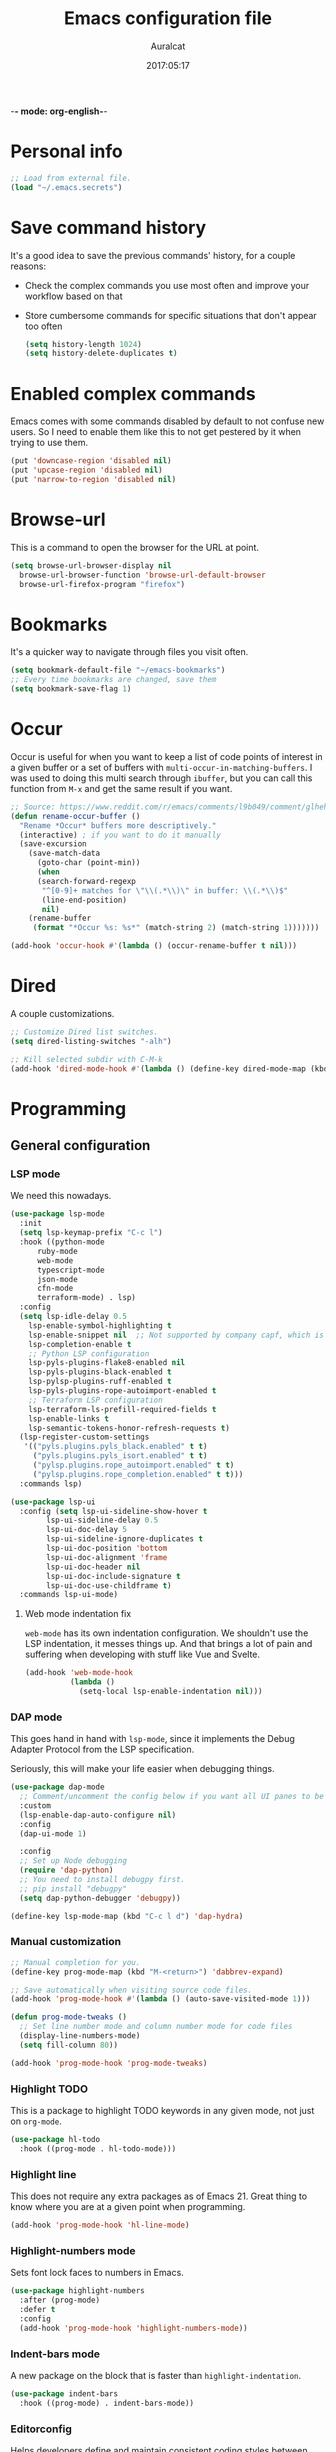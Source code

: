 -*- mode: org-english-*-
#+TITLE: Emacs configuration file
#+AUTHOR: Auralcat
#+DATE: 2017:05:17
#+STARTUP: overview

* Personal info
  #+BEGIN_SRC emacs-lisp :tangle yes
;; Load from external file.
(load "~/.emacs.secrets")
  #+END_SRC

* Save command history
  It's a good idea to save the previous commands' history, for a couple reasons:
  - Check the complex commands you use most often and improve your workflow
    based on that
  - Store cumbersome commands for specific situations that don't
    appear too often

    #+BEGIN_SRC emacs-lisp :tangle yes
(setq history-length 1024)
(setq history-delete-duplicates t)
    #+END_SRC
* Enabled complex commands
Emacs comes with some commands disabled by default to not confuse new users.
So I need to enable them like this to not get pestered by it when trying to use them.

#+BEGIN_SRC emacs-lisp :tangle yes
(put 'downcase-region 'disabled nil)
(put 'upcase-region 'disabled nil)
(put 'narrow-to-region 'disabled nil)
#+END_SRC
* Browse-url
  This is a command to open the browser for the URL at point.
  #+begin_src emacs-lisp :tangle yes
  (setq browse-url-browser-display nil
    browse-url-browser-function 'browse-url-default-browser
    browse-url-firefox-program "firefox")
  #+end_src
* Bookmarks
  It's a quicker way to navigate through files you visit often.
  #+BEGIN_SRC emacs-lisp :tangle yes
(setq bookmark-default-file "~/emacs-bookmarks")
;; Every time bookmarks are changed, save them
(setq bookmark-save-flag 1)
  #+END_SRC
* Occur
Occur is useful for when you want to keep a list of code points of interest in a
given buffer or a set of buffers with ~multi-occur-in-matching-buffers~. I was
used to doing this multi search through ~ibuffer~, but you can call this function
from ~M-x~ and get the same result if you want.

#+BEGIN_SRC emacs-lisp :tangle yes
;; Source: https://www.reddit.com/r/emacs/comments/l9b049/comment/glheho5
(defun rename-occur-buffer ()
  "Rename *Occur* buffers more descriptively."
  (interactive) ; if you want to do it manually
  (save-excursion
    (save-match-data
      (goto-char (point-min))
      (when
      (search-forward-regexp
       "^[0-9]+ matches for \"\\(.*\\)\" in buffer: \\(.*\\)$"
       (line-end-position)
       nil)
    (rename-buffer
     (format "*Occur %s: %s*" (match-string 2) (match-string 1)))))))

(add-hook 'occur-hook #'(lambda () (occur-rename-buffer t nil)))
#+END_SRC
* Dired
  A couple customizations.
  #+BEGIN_SRC emacs-lisp :tangle yes
;; Customize Dired list switches.
(setq dired-listing-switches "-alh")

;; Kill selected subdir with C-M-k
(add-hook 'dired-mode-hook #'(lambda () (define-key dired-mode-map (kbd "C-M-k") 'dired-kill-subdir)))
  #+END_SRC
* Programming
** General configuration
*** LSP mode
We need this nowadays.

#+begin_src emacs-lisp :tangle yes
(use-package lsp-mode
  :init
  (setq lsp-keymap-prefix "C-c l")
  :hook ((python-mode
      ruby-mode
      web-mode
      typescript-mode
      json-mode
      cfn-mode
      terraform-mode) . lsp)
  :config
  (setq lsp-idle-delay 0.5
    lsp-enable-symbol-highlighting t
    lsp-enable-snippet nil  ;; Not supported by company capf, which is the recommended company backend
    lsp-completion-enable t
    ;; Python LSP configuration
    lsp-pyls-plugins-flake8-enabled nil
    lsp-pyls-plugins-black-enabled t
    lsp-pylsp-plugins-ruff-enabled t
    lsp-pyls-plugins-rope-autoimport-enabled t
    ;; Terraform LSP configuration
    lsp-terraform-ls-prefill-required-fields t
    lsp-enable-links t
    lsp-semantic-tokens-honor-refresh-requests t)
  (lsp-register-custom-settings
   '(("pyls.plugins.pyls_black.enabled" t t)
     ("pyls.plugins.pyls_isort.enabled" t t)
     ("pylsp.plugins.rope_autoimport.enabled" t t)
     ("pylsp.plugins.rope_completion.enabled" t t)))
  :commands lsp)

(use-package lsp-ui
  :config (setq lsp-ui-sideline-show-hover t
        lsp-ui-sideline-delay 0.5
        lsp-ui-doc-delay 5
        lsp-ui-sideline-ignore-duplicates t
        lsp-ui-doc-position 'bottom
        lsp-ui-doc-alignment 'frame
        lsp-ui-doc-header nil
        lsp-ui-doc-include-signature t
        lsp-ui-doc-use-childframe t)
  :commands lsp-ui-mode)
#+end_src
**** Web mode indentation fix
~web-mode~ has its own indentation configuration. We shouldn't use the
LSP indentation, it messes things up. And that brings a lot of pain
and suffering when developing with stuff like Vue and Svelte.

#+begin_src emacs-lisp :tangle yes
(add-hook 'web-mode-hook
          (lambda ()
            (setq-local lsp-enable-indentation nil)))
#+end_src

*** DAP mode
This goes hand in hand with ~lsp-mode~, since it implements the Debug
Adapter Protocol from the LSP specification.

Seriously, this will make your life easier when debugging things.

#+begin_src emacs-lisp :tangle yes
(use-package dap-mode
  ;; Comment/uncomment the config below if you want all UI panes to be hidden by default!
  :custom
  (lsp-enable-dap-auto-configure nil)
  :config
  (dap-ui-mode 1)

  :config
  ;; Set up Node debugging
  (require 'dap-python)
  ;; You need to install debugpy first.
  ;; pip install "debugpy"
  (setq dap-python-debugger 'debugpy))

(define-key lsp-mode-map (kbd "C-c l d") 'dap-hydra)
#+end_src

*** Manual customization
#+BEGIN_SRC emacs-lisp :tangle yes
;; Manual completion for you.
(define-key prog-mode-map (kbd "M-<return>") 'dabbrev-expand)

;; Save automatically when visiting source code files.
(add-hook 'prog-mode-hook #'(lambda () (auto-save-visited-mode 1)))

(defun prog-mode-tweaks ()
  ;; Set line number mode and column number mode for code files
  (display-line-numbers-mode)
  (setq fill-column 80))

(add-hook 'prog-mode-hook 'prog-mode-tweaks)
#+END_SRC
*** Highlight TODO
This is a package to highlight TODO keywords in any given mode, not just on ~org-mode~.
#+BEGIN_SRC emacs-lisp :tangle yes
(use-package hl-todo
  :hook ((prog-mode . hl-todo-mode)))
#+END_SRC
*** Highlight line
This does not require any extra packages as of Emacs 21. Great thing to know where you are at a given point when programming.

#+BEGIN_SRC emacs-lisp :tangle yes
(add-hook 'prog-mode-hook 'hl-line-mode)
#+END_SRC
*** Highlight-numbers mode
    Sets font lock faces to numbers in Emacs.
    #+BEGIN_SRC emacs-lisp :tangle yes
(use-package highlight-numbers
  :after (prog-mode)
  :defer t
  :config
  (add-hook 'prog-mode-hook 'highlight-numbers-mode))
    #+END_SRC
*** Indent-bars mode
A new package on the block that is faster than ~highlight-indentation~.
#+begin_src emacs-lisp :tangle yes
(use-package indent-bars
  :hook ((prog-mode) . indent-bars-mode))
#+end_src
*** Editorconfig
    Helps developers define and maintain consistent coding styles
    between different editors and IDEs.
    #+BEGIN_SRC emacs-lisp :tangle yes
(use-package editorconfig
  :after (prog-mode)
  :ensure t
  :defer t
  :config
  (editorconfig-mode 1))
    #+END_SRC
*** Diff-Highlight
    Highlights the changed content in buffer.
    #+BEGIN_SRC emacs-lisp :tangle yes
(use-package diff-hl
  :ensure
  :defer t)
    #+END_SRC
*** Rainbow Delimiters
    Highlight parentheses, brackets and braces according to their
    depth.
    #+BEGIN_SRC emacs-lisp :tangle yes
(use-package rainbow-delimiters
  :after (prog-mode)
  :defer t
  :init
  ;; Add this to prog-mode
  (add-hook 'prog-mode-hook #'rainbow-delimiters-mode)
  (add-hook 'ielm-mode-hook #'rainbow-delimiters-mode)
  (add-hook 'slime-repl-mode-hook #'rainbow-delimiters-mode))
    #+END_SRC
*** Git Gutter
    Shows (and enables you to navigate between) parts of the code
    which where changed comparing to the current revision in a
    version-controlled project.
    #+BEGIN_SRC emacs-lisp :tangle yes
(use-package git-gutter
  :when window-system
  :hook ((prog-mode . git-gutter-mode))
  :diminish ""
  :config
  (use-package git-gutter-fringe
    :after (git-gutter)
    :defer t
    :ensure t
    :init
    (require 'git-gutter-fringe)
    (when (fboundp 'define-fringe-bitmap)
      (define-fringe-bitmap 'git-gutter-fr:added
    [224 224 224 224 224 224 224 224 224 224 224 224 224
     224 224 224 224 224 224 224 224 224 224 224 224]
    nil nil 'center)
      (define-fringe-bitmap 'git-gutter-fr:modified
    [224 224 224 224 224 224 224 224 224 224 224 224 224
     224 224 224 224 224 224 224 224 224 224 224 224]
    nil nil 'center)
      (define-fringe-bitmap 'git-gutter-fr:deleted
    [0 0 0 0 0 0 0 0 0 0 0 0 0 128 192 224 240 248]
    nil nil 'center))))
    #+END_SRC
'** AWS CloudFormation
[2024-07-22 seg] Currently the packages available in Emacs support
linting and working with the YAML version of CFN templates out of the
box.

YAML is also easier to read and write than JSON, and also easier to maintain.
You just need to be careful with the indentation in it though.

#+BEGIN_SRC emacs-lisp :tangle yes
(use-package cfn-mode)

(defun auralcat/flycheck-cfn-setup ()
  "Just turn off the LSP checking."
  (flycheck-cfn-setup))

(use-package flycheck-cfn
  :config
  (add-hook 'cfn-mode-hook #'(lambda () (auralcat/flycheck-cfn-setup))))
#+END_SRC
** Terraform
#+begin_src emacs-lisp :tangle yes
(use-package terraform-mode
  :config
  (setq terraform-format-on-save t))
#+end_src
** Ruby
*** Main configuration
#+BEGIN_SRC emacs-lisp :tangle yes
;; Completion for Ruby mode
(defun ruby-mode-tweaks ()
  ;; Enable flycheck
  (flycheck-mode 1))

(add-hook 'ruby-mode-hook 'ruby-mode-tweaks)
#+END_SRC

*** Projectile Rails
Rails utilities for Projectile-mode
#+BEGIN_SRC emacs-lisp :tangle yes
(use-package projectile-rails
  :after (projectile)
  :defer t
  :init
  (add-hook 'ruby-mode-hook 'projectile-rails-mode))
#+END_SRC
*** Bundler
Interact with Bundler from Emacs
#+BEGIN_SRC emacs-lisp :tangle yes
(use-package bundler
  :defer t)
#+END_SRC
*** Rcodetools
This is a gem that you can install and copy the ~rcodetools.el~ file to your ~load-path~ to add bindings to Emacs.
When you run ~comment-dwim~ twice in a ~ruby-mode~ buffer, it will output a comment like this: ~# =>~
Then you can run the ~xmp~ function to have Ruby evaluate that snippet of code right in your buffer, without having to run ~inf-ruby~.

To install the ~rcodetools~ gem, run:
#+BEGIN_SRC shell :eval never
gem install rcodetools
#+END_SRC

Then copy ~rcodetools.el~ from the gem directory to your Emacs' ~load-path~:
#+BEGIN_SRC shell :eval never
cp /path/to/rcodetools.el ~/emacs.d/manual-packages/rcodetools.el
#+END_SRC

After that, we can require it in our configuration:
#+BEGIN_SRC emacs-lisp :tangle yes
  (use-package ruby-mode
    :bind (:map ruby-mode-map
    ("C-c C-c" . xmp))
    :init
    (add-to-list 'load-path "~/my-dotfiles/.emacs.d/manual-packages")
    (require 'rcodetools))
#+END_SRC

*** Robe
Robe provides references for code evaluated in runtime. It unpacks all
the metaprogramming definitions that you may have in the project and
points you to where the original code is defined.
#+BEGIN_SRC emacs-lisp :tangle yes
(use-package robe
  :hook ((ruby-mode) . robe-mode))
#+END_SRC
*** Rspec-mode
I use ~RSpec~ quite a lot now.
#+begin_src emacs-lisp :tangle yes
(use-package rspec-mode
  :hook ((after-init) . 'inf-ruby-switch-setup)
  :config
  (eval-after-load 'rspec-mode
    '(rspec-install-snippets)))
#+end_src
*** REPL
#+begin_src emacs-lisp :tangle yes
(define-key ruby-mode-map (kbd "C-c SPC") 'ruby-send-buffer)
#+end_src
** General configuration
When you are working in the comint/REPL buffer, you normally want the
output to be visible at all times.

We need to make it scroll to the bottom of the comint buffer
automatically.

#+begin_src emacs-lisp :tangle yes
(setq comint-scroll-to-bottom-on-input t)
(setq comint-scroll-to-bottom-on-output t)
(setq comint-move-point-for-output t)
#+end_src
** Python
I'm starting to work with machine learning lately, so I'll need to set
up my Python config and brush up my Python-fu.

#+begin_src emacs-lisp :tangle yes
(use-package python-mode
  :bind (:map python-mode-map
              ("C-c SPC" . 'python-shell-send-buffer)
              ("C-x C-e" . 'python-shell-send-statement)
              ))
#+end_src
*** python-pytest
Run your Python unit tests straight from Emacs.
Note that there are two packages for running tests from Python
projects in MELPA: ~python-pytest~ and simply ~pytest~.
~python-pytest~ lets you run tests in a "do what I mean" (DWIM)
fashion, so this is why I chose it.

#+begin_src emacs-lisp :tangle yes
(use-package python-pytest
  :bind (:map python-mode-map
      ;; I'm used to these keybindings from rspec-mode from Ruby
      ("C-c , s" . 'python-pytest-function)
      ("C-c , v" . 'python-pytest-file)
      ("C-c , ," . 'python-pytest-repeat)
      ("C-c , r" . 'python-pytest-repeat)))
#+end_src

*** Format all
Format your code with ~black~.
You will need to have the ~black~ lib installed in your Python
interpreter:
#+begin_src sh :noeval
pip3 install black
#+end_src

NOTE: Format all does not work well with Rubocop, so that's why
I'm not using it for Ruby.

#+begin_src emacs-lisp :tangle yes
(use-package format-all
  :commands format-all-mode
  :hook (python-mode . format-all-mode)
  :config
  (setq-default format-all-formatters
                '(("Python"     (black)))))
#+end_src
*** Poetry
~poetry~ is a Python library that is like ~bundler~ for Ruby.
It's a better approach for dependency management and isolation than
using plain ~pip~ with ~virtualenv~.
~poetry~ is also smart enough to create its own virtual environment to
isolate its dependencies. This means one less hurdle to work with
Python in Emacs!

#+begin_src emacs-lisp :tangle yes
(use-package poetry)
#+end_src
*** IPython with Jupyter Notebook kernel
To run the kernel with code from your project, do this:

#+begin_src sh
cd ~/your-project-dir
ipython kernel
#+end_src

And we also add a function to either use IPython or the first running
Jupyter Notebook Python kernel.
#+begin_src emacs-lisp :tangle yes
(defun jupyter-notebook-running-p ()
  "Check if a Jupyter notebook is running."
  (string-match-p "http://\\(localhost\\|127.0.0.1\\):[0-9]+"
                  (shell-command-to-string "jupyter notebook list")))

(defun auralcat/run-python ()
  (interactive)
  "Runs IPython if no Jupyter Notebook instance is running.
Otherwise, use the running Jupyter Notebook kernel."
  (if (jupyter-notebook-running-p)
      (setq python-shell-interpreter "jupyter"
            python-shell-interpreter-args "console --existing --simple-prompt")
    (setq python-shell-interpreter "ipython"
          python-shell-interpreter-args "--simple-prompt"))
  (run-python))

;; Need this to have the Python shell scroll results to the bottom
(add-hook 'inferior-python-mode-hook
          (lambda ()
            (setq comint-move-point-for-output t)))
#+end_src

** Elixir
*** Main configuration
#+BEGIN_SRC emacs-lisp :tangle yes
(use-package elixir-mode
  :defer t
  :config
  (define-key elixir-mode-map (kbd "C-c C-l") 'inf-elixir-send-line)
  (define-key elixir-mode-map (kbd "C-c C-r") 'inf-elixir-send-region))

(add-hook 'elixir-mode-hook 'ruby-mode-tweaks)
#+END_SRC
*** Mix
A wrapper around Elixir's ~mix~ for Emacs
#+BEGIN_SRC emacs-lisp :tangle yes
(use-package mix
  :config
  (define-prefix-command 'elixir-mix-map)
    (define-key 'elixir-mix-map "t" 'auralcat/mix-test)
    (define-key 'elixir-mix-map (kbd "SPC") 'auralcat/mix-test-current-buffer)
    (define-key 'elixir-mix-map "." 'auralcat/mix-test-current-test)
    (define-key 'elixir-mix-map "c" 'mix-compile)
    (define-key 'elixir-mix-map "x" 'mix-execute-task)
    (define-key 'elixir-mix-map "w" 'auralcat/mix-test-watch-current-buffer)
    (define-key 'elixir-mix-map (kbd "C-,") 'mix-last-command))

  (add-hook 'elixir-mode-hook #'(lambda ()
         (local-set-key (kbd "C-,") 'elixir-mix-map)))

;; Wrappers around mix-test functions to use the umbrella app flag when necessary.
(defun auralcat/mix-test (prefix)
  "A wrapper around mix-test to pick up umbrella apps automatically."
  (interactive "P")
  (if (mix--umbrella-apps)
      (mix-test prefix t)
      (mix-test prefix)))

(defun auralcat/mix-test-current-test (prefix)
  "A wrapper around mix-test-current-test to pick up umbrella apps automatically."
  (interactive "P")
  (if (mix--umbrella-apps)
      (mix-test-current-test prefix t)
      (mix-test-current-test prefix)))

(defun auralcat/mix-test-current-buffer (prefix)
  "A wrapper around mix-test-current-buffer to pick up umbrella apps automatically."
  (interactive "P")
  (if (mix--umbrella-apps)
      (mix-test-current-buffer prefix t)
      (mix-test-current-buffer prefix)))

(defun auralcat/mix-test-watch-current-buffer (prefix)
  "Runs mix test.watch for the current buffer and respects umbrella app strucuture."
  (interactive "P")
  (mix--start
   "test"
   (format "test.watch --seed 0 --max-failures 1 %s" (kill-new (expand-file-name (buffer-file-name))))
   (mix--find-closest-mix-file-dir (expand-file-name (buffer-file-name)))
   prefix))
#+END_SRC

** YAML
*** Main configuration
#+BEGIN_SRC emacs-lisp :tangle yes
(use-package yaml-mode
  :ensure t
  :hook ((yaml-mode . display-line-numbers-mode)
     (yaml-mode . hl-line-mode)))
#+END_SRC
*** Indent-tools
Necessary to work in a sane way with YAML files.
#+BEGIN_SRC emacs-lisp :tangle yes
(use-package indent-tools
  :hook ((yaml-mode . indent-tools-minor-mode)))
#+END_SRC
** Vue.js
For Vue, we can use ~web-mode~. It's smart enough to work with multiple frameworks, so we just need to add it to ~auto-mode-alist~ here.
#+BEGIN_SRC emacs-lisp :tangle yes
(add-to-list 'auto-mode-alist '("\\.vue\\'"  . web-mode))
#+END_SRC
** Typescript
#+begin_src emacs-lisp :tangle yes
(setq typescript-indent-level 2)
#+end_src
** Svelte
#+BEGIN_SRC emacs-lisp :tangle yes
  (add-to-list 'auto-mode-alist '("\\.svelte\\'"  . web-mode))
  ;; We want to use ESLint to check our syntax and stuff.
  ;; To have eslint work, you'll need to have a .eslintrc file in your project root.
  (eval-after-load 'flycheck
    '(flycheck-add-mode 'javascript-eslint 'web-mode))
  (add-hook 'web-mode-hook 'flycheck-mode)
#+END_SRC
** JSON
Turns out that the built-in ~electric-pair-mode~ behaves better than ~smartparens~ when you're writing JSON.
#+begin_src emacs-lisp :tangle yes
(use-package json
  :config
  (setq js-indent-level 2))
#+end_src
* Macros
  #+BEGIN_SRC emacs-lisp :tangle yes
;; To save a macro, record it with C-x ( (start) and C-x ) (stop),
;; give it a name with C-x C-k n (C-k is for maKro) and
;; insert it in this file with insert-kbd-macro.
;; Then you execute it mapping it to a key!

;; This package allows you to override a couple functions.
(use-package noflet)
(lambda (&optional arg) "Extracts a variable from an it clause and puts in a let statement." (interactive "p") (kmacro-exec-ring-item (quote ([100 100 134217745 134217729 112 99 87 108 101 116 40 58 25 escape 102 61 50 120 67 123 25 escape 86 61 15 15 48 119] 0 "%d")) arg))

;; Adds a byebug line to Ruby code
(fset 'auralcat/kmacro-ruby/add-byebug-line
      (kmacro-lambda-form [?O ?b ?y ?e ?b ?u ?g escape return] 0 "%d"))

(fset 'auralcat/kmacro-ruby-clone-method
      (lambda (&optional arg) "Clones a def method in Ruby." (interactive "p") (kmacro-exec-ring-item (quote ([86 125 121 103 118 escape 112] 0 "%d")) arg)))

(fset 'auralcat/kmacro-search-git-conflict-string
      (lambda (&optional arg) "Searches for a Git conflict string." (interactive "p") (kmacro-exec-ring-item (quote ([134217747 94 91 60 61 62 93 13] 0 "%d")) arg)))

(fset (quote sample-macro)
      (lambda (&optional arg) "Sample description" (interactive "p")
    (undo-boundary)
    (noflet ((undo-boundary ()))
      (kmacro-exec-ring-item (quote ([100 87 65 32 35 32 65 110 111 116 104 101 114 32 109 97 99 114 111 32 99 97 108 108 46 escape 134217730 return 112 45] 0 "%d")) arg)
      )
    (undo-boundary)
    ))

;; Some macros to adjust Ruby blocks
(fset 'auralcat/kmacro-ruby-move-defun-backward
      (lambda (&optional arg) "Moves a DEF block backwards in the class definition." (interactive "p")
    (undo-boundary)
    (noflet ((undo-boundary ()))
      (kmacro-exec-ring-item (quote ([26 167772166 23 134217820 16 4 134217820 4 2 134217730 16 return 25 return 134217730 26] 0 "%d")) arg)
      )
    (undo-boundary)
    ))

(fset 'auralcat/kmacro-ruby-move-block-forward
      (lambda (&optional arg) "Moves a Ruby block forward in the current nesting level." (interactive "p")
    (undo-boundary)
    (noflet ((undo-boundary ()))
      (kmacro-lambda-form [?\C-z ?\C-  ?\C-\M-n ?\C-e ?\C-w ?\C-\M-n ?\C-m ?\C-/ ?\C-e ?\C-m ?\C-m ?\C-y ?\C-u ?\C-  ?\C-  ?\C-k ?\C-k ?\C-i ?\C-z] 0 "%d")
      )
    (undo-boundary)
    )
      )

;; Removes a Ruby block wrapping another block.
(fset 'auralcat/kmacro-ruby-block-vanish
      (kmacro-lambda-form [?m ?m ?% ?d ?d ?\' ?m ?d ?d ?\C-x ?\C-x ?=] 0 "%d"))

;; Remove links in an Org entry
(fset 'auralcat/kmacro-org-remove-link
      (kmacro-lambda-form [?d ?s ?\] ?d ?f ?\] ?d ?s ?\]] 0 "%d"))

;; Copy the link at point in Org mode buffers
(fset 'org-copy-link-at-point
   (kmacro-lambda-form [?\C-c ?\C-l ?\C-  ?\C-a ?\M-w return return] 0 "%d"))

;; Paste the content from the kill ring into the next and previous lines
(fset 'auralcat/kmacro-yank-content-into-next-line
      (lambda (&optional arg) "Paste the content from the kill ring into the next line." (interactive "p")
    (undo-boundary)
    (noflet ((undo-boundary ()))
      (kmacro-lambda-form [?\C-z return ?\C-p ?\C-y ?\C-a ?\C-n ?\C-z] 0 "%d"))
    (undo-boundary)))

(fset 'auralcat/kmacro-yank-content-into-previous-line
      (lambda (&optional arg) "Paste the content from the kill ring into the previous line." (interactive "p")
    (undo-boundary)
    (noflet ((undo-boundary ()))
      (kmacro-lambda-form [?\C-z ?\C-e return ?\C-y ?\C-a ?\C-p ?\C-z] 0 "%d"))
    (undo-boundary)))

  #+END_SRC

** General
#+BEGIN_SRC emacs-lisp :tangle yes
;; Trim questions dump text from Udemy.
;; You need to pull an `occur` buffer first.
(defalias 'auralcat/udemy-trim-question-explanation
   (kmacro "M-o C-s E x p l a n a t i o n <return> C-a C-SPC M-o n M-o C-w C-l M-o g M-o C-s C-w C-w <return> M-o C-s C-s C-a"))

(defalias 'auralcat/udemy-format-question-org-headings
   (kmacro "C-c @ M-q C-n C-d C-p C-c C-n"))


#+END_SRC

** Writing modes
#+BEGIN_SRC emacs-lisp :tangle yes
(defalias 'auralcat/kmacro-markdown-wrap-region-code
   (kmacro "C-w ` C-y C-x C-x C-b C-SPC C-SPC"))

(defalias 'auralcat/kmacro-markdown-insert-header-same-level
   (kmacro "C-e <return> <return> C-c C-t h"))

(defalias 'auralcat/kmacro-markdown-insert-header-nest-one-level
   (kmacro "C-e <return> <return> C-c C-t h M-<right> C-e"))

;; Not really a macro but behaves like one.
(defun auralcat/kmacro-markdown-convert-list-region (arg)
  "Converts a region to a list."
  (interactive "p")
  (apply-macro-to-region-lines (region-beginning) (region-end) "- "))
#+END_SRC

** Elixir
#+BEGIN_SRC emacs-lisp :tangle yes
;; Changes a one-line function like:
;; def something(foo), do: "yay!"
;;
;; to:
;;
;; def something(foo) do
;;   "yay!"
;; end
(fset 'auralcat/elixir-change-one-line-function-to-multiline
      (kmacro-lambda-form [?f ?: ?F ?, ?x ?E ?x ?i return escape ?o ?e ?n ?d return escape ?\M-a return] 0 "%d"))

;; Calls IEx.pry in the line above the cursor.
(fset 'auralcat/elixir-iex-pry
      (kmacro-lambda-form [?O ?r ?e ?q ?u ?i ?r ?e ?  ?I ?E ?x ?\; ?  ?I ?E ?x ?. ?p ?r ?y escape] 0 "%d"))
#+END_SRC
** Ruby
#+BEGIN_SRC emacs-lisp :tangle yes
(defalias 'auralcat/kmacro-ruby-extract-region-to-rspec-before-each-block
   (kmacro "C-w C-d TAB C-r d e s RET C-n TAB RET C-p TAB b e f o r e ( : e a c h C-f SPC d o RET C-y C-n RET C-r d e s RET C-M-n C-x r SPC r C-M-p C-s i t RET C-a C-SPC C-x r j r » k i l l - m a t c h i n g - l i n e s RET C-y RET"))
#+END_SRC

* Mac OS
  #+BEGIN_SRC emacs-lisp :tangle yes
(when (eq system-type 'darwin) ;; mac specific settings
  ;; Use bigger fonts because of that Retina display
  (if (member "Monofur" (font-family-list))
      (set-face-attribute (quote default) nil :font "Monofur" :height 120)
    (set-face-attribute (quote default) nil :font "Monaco" :height 120))
  ;; Map Command to Meta
  (setq mac-command-modifier 'meta)
  ;; Map Option to Control (I know, smaller key, that's what we have for now. :/)
  (setq mac-option-modifier 'control)
  ;; Map Control key in OS X to Super
  (setq mac-control-modifier 'super)
  ;; Map Fn key in OS X to Hyper
  (setq ns-function-modifier 'hyper)
  ;; Point the executables in Mac OS to Emacs.
  (add-to-list 'exec-path "/usr/local/bin/")
  ;; Enable EPA
  (custom-set-variables '(epg-gpg-program  "/usr/local/bin/gpg"))

  ;; Use Emacsclient in OS X
  (setq server-socket-dir (format "/tmp/emacs%d" (user-uid))))
  #+END_SRC

* Environment Customizations
  #+BEGIN_SRC emacs-lisp :tangle yes
;; Take out unused stuff.
(setq tool-bar-mode nil
      tooltip-mode nil)

;; I don't need the startup screen either.
;; Drop me straight into the scratch buffer.
(setq inhibit-startup-screen t)

;; Remove the menu bar in terminal mode
(when (not (display-graphic-p))
  (menu-bar-mode -1))

;; Display things faster in the GUI. You might have some weird issues if you
;; do some aggressive scrolling in big files though.
(setq redisplay-dont-pause t)

;; Sentences end with single spaces for me.
(setq sentence-end-double-space nil)

;; Set locale to Brazilian Portuguese
(set-locale-environment "pt_BR.UTF-8")

;; Change window title
(setq frame-title-format (format "%s %s - %s" (nth 1 (split-string (emacs-version)))
           (nth 2 (split-string (emacs-version)))
           (system-name)))

;; Add frame margins. This makes things more pleasant to read.
(setq default-frame-alist '((internal-border-width . 20)))

;; A small performance improvement
(setq redisplay-dont-pause t)

;; Since I work only with left-to-right languages, we can set it like this.
(setq bidi-paragraph-direction 'left-to-right)

;; I don't like lockfiles
(setq create-lockfiles nil)

;; Starts the Emacs server for emacsclient only if it's not started already
(load "server")
(unless (server-running-p) (server-start))



;; Store all backups in a specific folder:
(setq backup-directory-alist `(("." . "~/file-bouncer/emacs-backups")))

;; Manual packages load path
(add-to-list 'custom-theme-load-path "~/my-dotfiles/.emacs.d/manual-themes/")

;; Manual Elisp scripts load path
(add-to-list 'load-path "~/my-dotfiles/.emacs.d/elisp-custom")
(add-to-list 'load-path "~/my-dotfiles/.emacs.d/manual-packages/")

;; Backup files by copying them
(setq backup-by-copying t)

;; I'm too lazy to type "yes" or "no"
;; And I'm also too lazy to press y.
(defconst y-or-n-p-ret-yes-map
  (let ((map (make-sparse-keymap)))
    (set-keymap-parent map y-or-n-p-map)
    (define-key map [return] 'act)
    map)
  "A keymap for y-or-n-p with RET meaning \"yes\".")

(fset 'yes-or-no-p 'y-or-n-p)

;; Clean whitespace before saving a file
(add-hook 'before-save-hook 'whitespace-cleanup)

;; When making executable scripts, this function can make the new file
;; executable for you automatically.
;; You'll still need to include the shebang in the start of the file though.
(add-hook 'after-save-hook 'executable-make-buffer-file-executable-if-script-p)

;; Disable it for outline-mode derivatives like Markdown and Org.
(add-hook 'text-mode-hook #'(lambda () (auto-save-visited-mode 0)))

;; Allow only one theme at a time
(setq custom-theme-allow-multiple-selections nil)

;; Easier mark cycling, both local and global
(setq set-mark-command-repeat-pop t)

;; Replace the built-in buffer menu with ibuffer
(global-set-key [24 2] (quote ibuffer))

;; Prevent the scratch buffer from being killed
(with-current-buffer "*scratch*"
  (emacs-lock-mode 'kill))

;; Enable auto-revert-mode
(global-auto-revert-mode t)



;; Use Bash as default shell interpreter
(setq org-babel-sh-command "/bin/bash")
;; Get Emacs to understand your aliases
;; (setq shell-file-name "bash")
;; For reference, this is the default value:
;; (setq shell-command-switch "-c")
;; (setq shell-command-switch "-ic")

;; Save last edited place in files
(require 'saveplace)
(setq-default save-place t)

;; I need a bigger kill ring.
(setq kill-ring-max 180)

;; Use recentf-mode
(recentf-mode)
(setq recentf-max-menu-items 100)
(global-set-key (kbd "C-x C-r") 'recentf-open-files)
  #+END_SRC
** Garbage collection tweaks
#+BEGIN_SRC emacs-lisp :tangle yes
(defvar file-name-handler-alist-old file-name-handler-alist)

;; https://lists.gnu.org/archive/html/bug-gnu-emacs/2017-12/msg01088.html
;; Long-story short, use select-active-regions 'only to make visual selection faster.
(setq-default gc-cons-threshold 800000
          select-active-regions 'only
          file-name-handler-alist nil
          gc-cons-percentage 0.6
          auto-window-vscroll nil
          message-log-max 16384)

(add-hook 'after-init-hook
      `(lambda ()
     (setq file-name-handler-alist file-name-handler-alist-old
       gc-cons-threshold 80000
       select-active-regions 'only
       gc-cons-percentage 0.1)
     (garbage-collect)) t)

(setq inhibit-compacting-font-caches t)

;; Optimize garbage collection
(use-package gcmh
  :ensure t
  :disabled t
  :init
  (setq gcmh-verbose nil)
  :config
  (gcmh-mode 1))
#+END_SRC
* IRC
** ERC general settings
#+begin_src emacs-lisp :tangle yes
;; Set up nicks and stuff
(setq erc-try-new-nick-p t)
(setq erc-nicklist-voiced-position 'top)
(setq erc-script-path '("~/my-dotfiles/.emacs.d/.erc/"))

;; Loaded modules
(setq erc-modules '(autojoin button completion dcc fill hl-nicks irccontrols list match menu move-to-prompt netsplit networks noncommands readonly ring smiley stamp track))
#+end_src
** ERC Logging
Reference: https://www.emacswiki.org/emacs/ErcLogging
#+BEGIN_SRC emacs-lisp :tangle yes
(setq erc-log-matches-flag t)
(setq erc-log-matches-types-alist
         '((pal . "erc_buddies.txt")
           (current-nick . "erc_mentions.txt")
           (keyword . "erc_keywords.txt")))

(setq erc-save-buffer-on-part nil
      erc-save-queries-on-quit nil
      erc-log-write-after-send t
      erc-log-write-after-insert t)

;; Hide transactional messages
;; Reference for the numbers: https://datatracker.ietf.org/doc/html/rfc1459
(setq erc-track-exclude-types '("JOIN" "NICK" "PART" "QUIT" "MODE"
                   "324" "329" "333" "353" "477"))
(setq erc-hide-list '("JOIN" "NICK" "PART" "QUIT" "MODE"
                   "324" "329" "333" "353" "477"))
#+END_SRC
** Set up a trackbar
This is the only thing I miss from Circe.
#+begin_src emacs-lisp :tangle yes
(eval-after-load 'erc-track
  '(progn
     (defun erc-bar-move-back (n)
       "Moves back n message lines. Ignores wrapping, and server messages."
       (interactive "nHow many lines ? ")
       (re-search-backward "^.*<.*>" nil t n))

     (defun erc-bar-update-overlay ()
       "Update the overlay for current buffer, based on the content of
erc-modified-channels-alist. Should be executed on window change."
       (interactive)
       (let* ((info (assq (current-buffer) erc-modified-channels-alist))
      (count (cadr info)))
     (if (and info (> count erc-bar-threshold))
     (save-excursion
       (end-of-buffer)
       (when (erc-bar-move-back count)
     (let ((inhibit-field-text-motion t))
       (move-overlay erc-bar-overlay
         (line-beginning-position)
         (line-end-position)
         (current-buffer)))))
       (delete-overlay erc-bar-overlay))))

     (defvar erc-bar-threshold 1
       "Display bar when there are more than erc-bar-threshold unread messages.")
     (defvar erc-bar-overlay nil
       "Overlay used to set bar")
     (setq erc-bar-overlay (make-overlay 0 0))
     (overlay-put erc-bar-overlay 'face '(:underline "black"))
     ;;put the hook before erc-modified-channels-update
     (defadvice erc-track-mode (after erc-bar-setup-hook
              (&rest args) activate)
       ;;remove and add, so we know it's in the first place
       (remove-hook 'window-configuration-change-hook 'erc-bar-update-overlay)
       (add-hook 'window-configuration-change-hook 'erc-bar-update-overlay))
     (add-hook 'erc-send-completed-hook (lambda (str)
              (erc-bar-update-overlay)))))
#+end_src
* Minibuffer completion
Currently I'm using ~ido-mode~ to provide completion in the
minibuffer.
~ido-everywhere~ allows you to use ~ido~'s functionality in any function that uses
the minibuffer, not only the ones that are directly supported.

<2023-10-08 Sun> Turns out ~icomplete-mode~ was hogging too much CPU on
large buffers and slowing Emacs down. Then I removed it.
#+BEGIN_SRC emacs-lisp :tangle yes
(ido-mode 1)
(ido-everywhere 1)
(setq ido-enable-flex-matching nil)

;; Stop Ido from prompting me when I want to create a new buffer
(setq confirm-nonexistent-file-or-buffer nil)
(setq ido-create-new-buffer 'always)
#+END_SRC
* Create scratch buffers
I'm doing this a lot recently. Need to make it faster.
#+begin_src emacs-lisp :tangle yes
  (setq confirm-nonexistent-file-or-buffer nil)
  ;; For IDO
  (setq ido-create-new-buffer 'always)
#+end_src
* REPL
We need to do some customizations to comint-related buffers to improve performance.
#+BEGIN_SRC emacs-lisp :tangle yes
(defun comint-mode-tweaks ()
  ;; Font-lock is the one that takes the biggest toll on performance.
  (font-lock-mode -1)
  (auto-composition-mode -1)
  (auto-compression-mode -1)
  (column-number-mode -1)
  (auto-save-visited-mode -1)
  )

(add-hook 'comint-mode-hook 'comint-mode-tweaks)
#+END_SRC

* Abbreviations
  #+BEGIN_SRC emacs-lisp :tangle yes
;; Enable global Abbrev mode
(setq-default abbrev-mode t)

;; Don't ask to save new abbrevs, just save them.
(setq save-abbrevs 'silently)

;; Location of the abbrev definition file
(setq abbrev-file-name "~/.abbrev_defs")
  #+END_SRC
* Packages
** Major Modes
*** Markdown-mode
  A couple tweaks to make it more Org-like.
  #+BEGIN_SRC emacs-lisp :tangle yes
(defun markdown-mode-tweaks ()
  (visual-line-mode 1)
  (auto-fill-mode -1))

(use-package markdown-mode
  :hook ((markdown-mode . markdown-mode-tweaks)
     (gfm-mode . markdown-mode-tweaks))
  :bind (:map markdown-mode-map
      ("M-<right>" . 'markdown-demote)
      ("M-<left>" . 'markdown-promote)
      ("M-<up>" . 'markdown-move-up)
      ("M-<down>" . 'markdown-move-down)
      ("C-c 1" . 'markdown-insert-header-atx-1)
      ("C-c 2" . 'markdown-insert-header-atx-2)
      ("C-<return>" . 'auralcat/kmacro-markdown-insert-header-same-level)
      ("C-M-<return>" . 'auralcat/kmacro-markdown-insert-header-nest-one-level)
      ("C-c 3" . 'markdown-insert-header-atx-3))
  :config
  (setq markdown-fontify-code-blocks-natively t
    markdown-asymmetric-header t
    markdown-header-scaling nil)

  ;; Use fixed-pitch fonts inside code blocks.
  (set-face-attribute 'markdown-code-face nil :inherit 'fixed-pitch))
  #+END_SRC
**** Faces
I couldn't customize this through the ~markdown-header-scaling~ var, so let's try another approach.
#+BEGIN_SRC emacs-lisp :tangle yes
(defun auralcat/markdown-remap-heading-faces ()
  (face-remap-add-relative 'markdown-header-face-1 :height 2.0)
  (face-remap-add-relative 'markdown-header-face-2 :height 1.7)
  (face-remap-add-relative 'markdown-header-face-3 :height 1.4)
  (face-remap-add-relative 'markdown-header-face-4 :height 1.1)
  (face-remap-add-relative 'markdown-header-face-5 :height 1.0)
  (face-remap-add-relative 'markdown-header-face-6 :height 1.0))

(add-hook 'markdown-mode-hook 'auralcat/markdown-remap-heading-faces)
  #+END_SRC
**** Copy code block contents
This makes it easier for me when reading Markdown files in Emacs to
copy the contents of a code block immediately.

#+begin_src emacs-lisp :tangle yes
(defun markdown-mark-code-block-contents ()
  "Put mark at end of code block contents, point at beginning.
Marks only the text inside the code block delimiters ```."
  (interactive)
  (let (block-start block-end)
    ;; Find start of content (after opening ```)
    (save-excursion
      (when (re-search-backward "^```" nil t)
        (forward-line 1)
        (setq block-start (point))
        ;; Find end of content (before closing ```)
        (when (re-search-forward "^```" nil t)
          (forward-line -1)
          (end-of-line)
          (setq block-end (point)))))
    (when (and block-start block-end)
      (goto-char block-start)
      (push-mark block-end)
      (activate-mark)
      t)))

(defun au/markdown-copy-block-content ()
  "Copy the content of the current Markdown code block without moving point."
  (interactive)
  (save-excursion
    (when (markdown-mark-code-block-contents)
      (let ((content (buffer-substring-no-properties (region-beginning) (region-end))))
        (kill-new content)
        (message "Code block content copied to kill ring")
        (deactivate-mark)))))

(define-key markdown-mode-map (kbd "C-c M-w") #'au/markdown-copy-block-content)
#+end_src
*** Web Mode
    I use this for HTML files mostly.
  #+BEGIN_SRC emacs-lisp :tangle yes
(use-package web-mode
  :bind (:map web-mode-map
      ("C-<up>"    . web-mode-element-previous)
      ("C-<down>"  . web-mode-element-next)
      ("C-<left>"  . web-mode-element-beginning)
      ("C-<right>" . web-mode-tag-match)
      ("C-S-<up>"  . web-mode-element-parent)
      ("M-<up>"    . web-mode-element-content-select)
      ("M-RET"     . complete))
  :config
  ;; File associations
  (add-to-list 'auto-mode-alist '(" \\.html.erb\\'"  . web-mode))
  (add-to-list 'auto-mode-alist '(" \\.html.heex\\'" . web-mode))
  (add-to-list 'auto-mode-alist '(" \\.html?\\'"     . web-mode))

  (setq web-mode-enable-auto-closing t
    web-mode-enable-auto-expanding nil)

  ;; Engine associations
  (setq web-mode-engines-alist
    '(("php"    . "\\.phtml\\'")
      ("blade"  . "\\.blade\\.")))
  ;; Indentation configuration
  (setq web-mode-markup-indent-offset 2
    web-mode-css-indent-offset    2
    web-mode-code-indent-offset   2
    web-mode-script-padding       2
    web-mode-style-padding        2)
  ;; Use tidy to check HTML buffers with web-mode.
  (eval-after-load 'flycheck
    '(flycheck-add-mode 'html-tidy 'web-mode))

  ;; Use smartparens with web-mode
  (defun my-web-mode-hook ()
    (setq web-mode-enable-auto-pairing nil))

  (add-hook 'web-mode-hook  'my-web-mode-hook)

  (defun sp-web-mode-is-code-context (id action context)
    (and (eq action 'insert)
     (not (or (get-text-property (point) 'part-side)
          (get-text-property (point) 'block-side)))))

  (sp-local-pair 'web-mode "<" nil :when '(sp-web-mode-is-code-context))

  ;; Highlight tag when editing
  (setq web-mode-enable-current-element-highlight t))
    #+END_SRC

*** Compilation mode tweaks
This is a built-in mode, but I want to change some stuff there.
#+BEGIN_SRC emacs-lisp :tangle yes
(defun compilation-mode-tweaks ()
  (visual-line-mode 1)
  (auto-fill-mode -1))

(add-hook 'compilation-mode-hook 'compilation-mode-tweaks)

;; Make the compilation buffer scroll to the end on command finish
(setq compilation-scroll-output t)

;; Colorize output from compilation-mode
;; Taken from https://endlessparentheses.com/ansi-colors-in-the-compilation-buffer-output.html
(require 'ansi-color)
(defun endless/colorize-compilation ()
  "Colorize from `compilation-filter-start' to `point'."
  (let ((inhibit-read-only t))
    (ansi-color-apply-on-region
     compilation-filter-start (point))))

(add-hook 'compilation-filter-hook
      #'endless/colorize-compilation)
#+END_SRC
*** Nov-mode
This is a mode for reading .epub files.
It's quite comfortable when you want to read longform books in the computer.
#+BEGIN_SRC emacs-lisp :tangle yes
(use-package nov
  :defer t
  :mode "\\.epub\\'"
  :init
  ;; Set the width to 80 chars, this is better to read.
  (setq nov-text-width 80)
  ;; Remove the mode line in the book's buffer.
  (add-hook 'nov-mode-hook #'(lambda ()
           (setq-local mode-line-format nil)
           (setq-local show-trailing-whitespace nil)
           )))
#+END_SRC
*** Makefile-mode
I'm working with Makefiles now, so this is useful.
#+BEGIN_SRC emacs-lisp :tangle yes
(add-hook 'makefile-mode-hook #'(lambda () (setq-local indent-tabs-mode t)))
#+END_SRC
*** Js2-mode
    A better default Javascript mode
    #+BEGIN_SRC emacs-lisp :tangle yes
(use-package js2-mode
  :defer t
  :mode "\\.js?\\'"
  :init
  (setq js-indent-level 2))

;; Set syntax highlight level
(setq js2-highlight-level 3)
    #+END_SRC

*** CSV-mode
    CSV support for Emacs.
    #+BEGIN_SRC emacs-lisp :tangle yes
(use-package csv-mode
  :defer t)
    #+END_SRC
*** MermaidJS
[[http://mermaid-js.github.io/mermaid/][MermaidJS]] is a Markdown syntax to generate flowcharts and diagrams.
It's quite handy to use whenever you need to explain complex concepts to other people.

To install it, run the command below.
I'm not installing it automatically when Emacs starts because that takes up init time.
#+BEGIN_SRC shell
npm install -g @mermaid-js/mermaid-cli
#+END_SRC

#+BEGIN_SRC emacs-lisp :tangle yes
(use-package mermaid-mode
:mode "\\.mermaid\\'")

(use-package ob-mermaid
  :config
  ;; We need to install the mermaid CLI to be able to compile Mermaid files into diagrams.
  (setq ob-mermaid-cli-path (string-trim (shell-command-to-string "command -v mmdc"))))
#+END_SRC

***** Play nice with ASDF
I found this manual package called[[https://github.com/tabfugnic/asdf.el/][ asdf.el]] that makes Emacs identify binaries
installed through ASDF in the system.

You just need to make sure that the cloned repo is in your ~load-path~.
#+BEGIN_SRC emacs-lisp :tangle yes
  (add-to-list 'load-path "~/my-dotfiles/.emacs.d/manual-packages/emacs-asdf")
  (require 'asdf)
  (asdf-enable)
#+END_SRC

***** Expand-region
This one is a classic in the Emacs community.
#+BEGIN_SRC emacs-lisp :tangle yes
(use-package expand-region
  :bind ("C-=" . er/expand-region))
#+END_SRC
***** Avy
It's a supercharged version of =ace-jump=, with batteries included and better performance!
#+BEGIN_SRC emacs-lisp :tangle yes
(use-package avy
  :config
  (avy-setup-default)
  (global-set-key (kbd "M-g j") 'avy-resume)
  (global-set-key (kbd "M-3") 'avy-goto-char))
#+END_SRC
***** Exec path from shell
  Replicates terminal env vars in graphical Emacs.
  #+BEGIN_SRC emacs-lisp :tangle yes
(use-package exec-path-from-shell
  :defer t
  :init
  (exec-path-from-shell-initialize))
  #+END_SRC
***** Git-Link
Create links to Github/GitLab files from the comfort of your Emacs buffer.
#+BEGIN_SRC emacs-lisp :tangle yes
(use-package git-link
  :defer t)
#+END_SRC
***** Magit delta
#+BEGIN_SRC emacs-lisp :tangle yes
(use-package magit-delta
  :ensure t
  :hook (magit-mode . magit-delta-mode))
#+END_SRC
***** Smartparens
#+BEGIN_SRC emacs-lisp :tangle yes
(use-package smartparens
  :hook ((ruby-mode inf-elixir-mode) . 'smartparens-mode)
  :config
  (require 'smartparens-config)
  ;; Remap standard Emacs functions to smartparens equivalents
  (define-key smartparens-mode-map [remap backward-sexp]   'sp-backward-sexp)
  (define-key smartparens-mode-map [remap forward-sexp]    'sp-forward-sexp)
  (define-key smartparens-mode-map [remap kill-sexp]       'sp-kill-sexp)
  (define-key smartparens-mode-map [remap mark-sexp]       'sp-mark-sexp)
  (define-key smartparens-mode-map [remap transpose-sexp]  'sp-transpose-sexp)
  (define-key smartparens-mode-map [remap kill-region]     'sp-kill-region)
  (define-key smartparens-mode-map [remap kill-whole-line] 'sp-kill-whole-line))
#+END_SRC

***** Golden Ratio Mode
    Splits windows using the [[https://en.wikipedia.org/wiki/Golden_ratio][Golden Ratio]].
    This makes the focused window a bit larger than usual and the
    smaller ones are easier to read. It makes the multi-window
    experience more pleasing to the eye. Yeah, nature!
    #+BEGIN_SRC emacs-lisp :tangle yes
(use-package golden-ratio
  :diminish golden-ratio-mode
  :config
  (setq golden-ratio-extra-commands
    (append golden-ratio-extra-commands '(magit-status aw-flip-window)))
  (golden-ratio-mode 1))
    #+END_SRC

***** Restart Emacs
    Restart Emacs from within Emacs
    #+BEGIN_SRC emacs-lisp :tangle yes
(use-package restart-emacs
  :defer t)
    #+END_SRC
***** Magit
    How to win at Git from Emacs.
    The configuration for each part is below in separate headings.
    #+BEGIN_SRC emacs-lisp :tangle yes
      (use-package magit
        :defer t
        :hook (git-commit-mode . git-commit-tweaks)
        :custom (git-commit-summary-max-length 50)
        :config
        ;; Highlight what changed in diffs.
        (setq magit-diff-refine-hunk t)
        ;; 2024-09-06 git-commit is distributed with magit now.
        :preface
        (defun git-commit-tweaks ()
          "Ensures that the commit body does not exceed 72 characters."
          (setq fill-column 72)
          (setq-local comment-auto-fill-only-comments nil)))
    #+END_SRC
****** Viewing diffs
#+BEGIN_SRC emacs-lisp :tangle yes
;; Wrap those long lines.
(add-hook 'magit-diff-mode-hook 'visual-line-mode)
#+END_SRC
****** Open files for code review
#+BEGIN_SRC emacs-lisp :tangle yes
(defun auralcat/magit-open-changed-files-from-main (args)
  "Opens the buffers visiting files that were changed compared to the main branch in the current branch.
   Requires M-x server-start first.

   It's highly recommended to update and pull changes from the remote repository into the master/main branch before running this command."
  (interactive "P")
  (let* ((default-directory (projectile-project-root))
     (git-changed-files-command "git --no-pager diff --name-only main $(git branch --show-current)"))
    (message "Opening changed files in the current branch compared to the master/main branch...")
    (projectile-run-async-shell-command-in-root (format "find $(%s) -exec emacsclient -n {} \\;" git-changed-files-command))))
#+END_SRC
***** Yasnippets
    It originally came with company-mode, it's handy to write faster
    #+BEGIN_SRC emacs-lisp :tangle yes
(use-package yasnippet-snippets)
(use-package yasnippet-classic-snippets)

(setq yas-snippet-dirs
      '("~/.emacs.d/snippets" yasnippet-snippets-dir yasnippet-classic-snippets-dir))

(defun do-not-add-newline-for-snippets ()
  "What is says on the tin."
  (setq-local require-final-newline nil)
  )

(add-hook 'snippet-mode-hook 'do-not-add-newline-for-snippets)
    #+END_SRC
***** Circadian
    Theme changer for Emacs.
    #+BEGIN_SRC emacs-lisp :tangle yes
(use-package circadian
  :ensure t
  :config
  (cond
   ((eq system-type 'darwin)
    (setq circadian-themes '((:sunrise . modus-operandi)
         (:sunset  . modus-vivendi))))
   ;; Personal Linux machine
   ((and (string-equal system-name auralcat/personal-system-name) (eq system-type 'gnu/linux))
    (setq circadian-themes '((:sunrise . ef-cyprus)
         (:sunset  . ef-maris-dark)))))
  (circadian-setup))
    #+END_SRC

***** Electric pair mode
This _built-in_ mode adds paired characters when you type brackets and
other things.

It's got a better performance than ~smartparens-mode~. Use it when you
don't need any specific features from ~smartparens-mode~.

#+begin_src emacs-lisp :tangle yes
(add-hook 'js-mode-hook 'electric-pair-mode)
(add-hook 'json-mode-hook 'electric-pair-mode)
(add-hook 'outline-mode-hook 'electric-pair-mode)
(add-hook 'markdown-mode-hook 'electric-pair-mode)
#+end_src

***** Auto package update
I honestly don't know why Emacs doesn't support this out of the box yet, but oh well.
You can put ~auto-package-update-async~ in the ~midnight-hook~.
#+BEGIN_SRC emacs-lisp :tangle yes
(use-package auto-package-update
  :config
  (auto-package-update-at-time "11:30am")
  (setq auto-package-update-delete-old-versions t))
#+END_SRC
** Minor Modes
*** Flycheck Inline
    Shows the error when leaving the point over the place where it occurs.
    #+BEGIN_SRC emacs-lisp :tangle yes
(use-package flycheck-inline
  :defer t
  :config
  (add-hook 'flycheck-mode-hook #'flycheck-inline-mode))
    #+END_SRC
*** Projectile
    Manage projects in Emacs.
    #+BEGIN_SRC emacs-lisp :tangle yes
(use-package projectile
  :defer t
  :init
  (setq projectile-keymap-prefix (kbd "C-c p")
    ;; I use Universal ctags, so this needs some adjustment.
    projectile-tags-command "ctags -eR ."
    projectile-switch-project-action 'projectile-vc
    ;; We don't need to be prompted if we want to re-read the tags.
    tags-revert-without-query t)
  (define-key global-map (kbd "C-c p") projectile-command-map))

;; Enable it
(add-hook 'after-init-hook #'projectile-global-mode)
    #+END_SRC
**** Tracking projects
By default, projectile tracks all projects in your machine and runs
~projectile-track-known-projects-find-file-hook~ in the background.

If you are writing in org-mode in a project with more than 1800 files,
this slows down the buffer in GUI Emacs. Here's how to fix that:

#+BEGIN_SRC emacs-lisp :tangle yes
(setq projectile-track-known-projects-automatically nil)

;; Add the projects you want to track like this:
;; (projectile-add-known-project "~/.emacs.d")
#+END_SRC

*** Keyfreq
    Shows most used commands in editing session.
    #+BEGIN_SRC emacs-lisp :tangle yes
(use-package keyfreq
  :config
  ;; Ignore arrow commands and self-insert-commands
  (setq keyfreq-excluded-commands
    '(self-insert-command
      org-self-insert-command
      weechat-self-insert-command
      isearch-printing-char
      markdown-enter-key
      abort-recursive-edit
      lsp-ui-doc--handle-mouse-movement
      ))

  ;; Activate it
  (keyfreq-mode 1)
  (keyfreq-autosave-mode 1))
    #+END_SRC
*** Diminish
    Free some space in the mode line removing superfluous mode indications.
    #+BEGIN_SRC emacs-lisp :tangle yes
(use-package diminish
  :ensure t
  :defer t
  ;; These are loaded at startup, I prefer declaring everything here.
  :diminish flycheck-mode
  :diminish projectile-mode
  :diminish auto-revert-mode
  :diminish auto-fill-mode
  :diminish abbrev-mode)
;; These are loaded in other moments
(eval-after-load "editorconfig" '(diminish 'editorconfig-mode))
(eval-after-load "yasnippet" '(diminish 'yas-minor-mode))
    #+END_SRC
** Utilities
*** Deadgrep
Search with ~ripgrep~, this is much faster!
#+BEGIN_SRC emacs-lisp :tangle yes
(use-package deadgrep
  :config
  (define-key global-map (kbd "C-c d") 'deadgrep))
#+END_SRC
*** Insert kaomoji
Because kaomoji is fun! ヽ(*⌒▽⌒*)ﾉ
#+begin_src emacs-lisp :tangle yes
(use-package insert-kaomoji
  :config
  (define-key global-map (kbd "C-x 8 k") 'insert-kaomoji))
#+end_src
* Custom derived modes
I use those for creating new namespaces for abbrevs or special functions in them
without affecting the respective parent mode.
** Org-English mode
This is a derived mode to hold English abbrevs.
#+BEGIN_SRC emacs-lisp :tangle yes
(define-derived-mode org-english-mode org-mode "Org-EN"
  "Org-mode used to hold English abbrevs. Does everything that plain org-mode does.")

(add-to-list 'auto-mode-alist '("\\.org\\.en?\\'" . org-english-mode))

;; Disable it for outline-mode derivatives like Markdown and Org.
(add-hook 'org-english-mode-hook #'(lambda () (auto-save-visited-mode 0)))
#+END_SRC
** Livemd mode
This mode was created to offer support for =.livemd= files. These are generated by Livebook.

Livebook uses a special kind of Markdown, but for us there is no change
whatsoever from the usual ~gfm-mode~. It also has special keybindings in the
original implementation to add Elixir, Markdown or Mermaid blocks to the file.
In our case when implementing this in Emacs, we just need a keybinding to add
the Mermaid and Elixir code blocks.

Livebook supports Elixir code as a first class citizen as well as Mermaid diagrams.
#+BEGIN_SRC emacs-lisp :tangle yes
(define-derived-mode livemd-mode gfm-mode "Livebook"
  "A Markdown-flavored mode for editing Livebook notebook files."
(define-key livemd-mode-map (kbd "C-c e") 'livemd/insert-elixir-block)
(define-key livemd-mode-map (kbd "C-c m") 'livemd/insert-mermaid-block)
(define-key livemd-mode-map (kbd "C-c n") 'markdown-insert-header-atx-2)
(add-to-list '
auto-mode-alist '("\\.livemd?\\'" . livemd-mode))
(add-hook 'livemd-mode-hook #'(lambda () (auto-revert-mode 1)))
(add-hook 'livemd-mode-hook #'(lambda () (auto-save-visited-mode 0))))

(defun livemd/insert-elixir-block (args)
  "Inserts an Elixir code block."
  (interactive "P")
  (markdown-insert-gfm-code-block "elixir" nil))

(defun livemd/insert-mermaid-block (args)
  "Inserts a Mermaid diagram block."
  (interactive "P")
  (markdown-insert-gfm-code-block "mermaid" nil))
#+END_SRC
** Markdown-portuguese mode
An extra namespace for ~markdown-mode~ so I can store abbrevs and ~yasnippet~ snippets in Portuguese for ~markdown-mode~.

I'm leaving this mode to be toggled manually for now.
#+BEGIN_SRC emacs-lisp :tangle yes
(define-derived-mode markdown-portuguese-mode markdown-mode "Markdown-PT"
  "Markdown-mode used to hold Portuguese abbrevs. Does everything that plain markdown-mode does."
  (setq-local ispell-local-dictionary "pt_BR"))

(add-hook 'markdown-portuguese-mode-hook #'(lambda () (auto-save-visited-mode 0)))
#+END_SRC

** Gfm-portuguese mode
An extra namespace for ~gfm-mode~ so I can store abbrevs and ~yasnippet~ snippets in Portuguese for ~gfm-mode~.

I'm leaving this mode to be toggled manually for now.
#+BEGIN_SRC emacs-lisp :tangle yes
(define-derived-mode gfm-portuguese-mode gfm-mode "Gfm-PT"
  "Gfm-mode used to hold Portuguese abbrevs. Does everything that plain gfm-mode does."
  (setq-local ispell-local-dictionary "pt_BR"))

(add-hook 'gfm-portuguese-mode-hook #'(lambda () (auto-save-visited-mode 0)))
#+END_SRC

* Org-mode
** Main configuration
   #+BEGIN_SRC emacs-lisp :tangle yes
     ;; Allow alphabetical lists please
          (setq org-list-allow-alphabetical t)
     (define-key global-map (kbd "C-c a") 'org-agenda)
     (define-key global-map (kbd "C-c k") 'org-capture)

     (setq org-hierarchical-todo-statistics nil
       org-src-fontify-natively t
       org-todo-keywords '((sequence "TODO" "DONE"))
       org-agenda-scheduled-leaders '("Scheduled: " "Sched. previously %2dx: ")
       org-agenda-skip-scheduled-if-done t
       org-agenda-start-on-weekday 0)

     ;; Start indented.
     ;; (setq org-startup-indented t)

     ;; Change the end of collapsed headings to an arrow.
     (setq org-ellipsis "⤵")

     ;; Don't split my lines, thx.
     (setq org-M-RET-may-split-line nil)

     ;; Truncate long task names
     (setq org-clock-heading-function
       #'(lambda ()
     (let ((str (nth 4 (org-heading-components))))
       (concat (truncate-string-to-width str 27) "...")
       )))

     ;; Organize the bindings
     ;; Open subheading with C-c RET and invert with M-RET
     (define-key org-mode-map (kbd "C-c RET") 'org-ctrl-c-ret)
     (define-key org-mode-map (kbd "<C-M-return>") 'org-insert-subheading)

     ;; Use C-RET to complete words in Org-mode
     (define-key org-mode-map (kbd "C-RET") 'complete)

     ;; Map C-S-enter to org-insert-todo-subheading
     (define-key org-mode-map (kbd "<C-S-return>") 'org-insert-todo-subheading)

     ;; Dummy-proofing my configs
     (define-key org-mode-map (kbd "C-c ]") nil)
     (define-key org-mode-map (kbd "C-c [") nil)

     ;; Log when a task was done and when it was rescheduled.
     (setq org-log-done 'time)
     (setq org-log-reschedule 'time)

     ;; Don't write inside invisible area when collapsing headings!
     (setq org-catch-invisible-edits 'error)

     ;; Refile items to the same buffer along with the agenda files
     (setq org-refile-targets '((nil :maxlevel . 3)
                                (org-agenda-files :maxlevel . 3)))
   #+END_SRC

** Tables
Use the fixed-pitch font for tables.
#+BEGIN_SRC emacs-lisp :tangle yes
(set-face-attribute 'org-table nil :inherit 'fixed-pitch)
#+END_SRC
** Capture templates
   #+BEGIN_SRC emacs-lisp :tangle yes
;; Load them from a separate file.
(load "~/.org-capture-templates.el")
   #+END_SRC

** Quick capture to inbox
Borrowed and adapted from https://macowners.club/posts/org-capture-from-everywhere-macos/#capture-an-url-from-safari
#+begin_src emacs-lisp :tangle yes
(defun timu-func-make-capture-frame ()
  "Create a new frame and run `org-capture'."
  (interactive)
  (make-frame '((name . "capture")
        (top . 300)
        (left . 700)
        (width . 80)
        (height . 25)))
  (select-frame-by-name "capture")
  (delete-other-windows)
  (noflet ((switch-to-buffer-other-window (buf) (switch-to-buffer buf)))
    ;; Customize your org-capture function here
      (org-capture nil "i")))

(defadvice org-capture-finalize
    (after delete-capture-frame activate)
  "Advise capture-finalize to close the frame."
  (if (equal "capture" (frame-parameter nil 'name))
      (delete-frame)))

(defadvice org-capture-destroy
    (after delete-capture-frame activate)
  "Advise capture-destroy to close the frame."
  (if (equal "capture" (frame-parameter nil 'name))
      (delete-frame)))
#+end_src

** Org-agenda configuration
Colorize the agenda: https://llazarek.com/2018/07/improving-the-agenda.html
#+BEGIN_SRC emacs-lisp :tangle yes
;; Display holidays from calendar into agenda
(setq org-agenda-include-diary t)

;; Set agenda as sticky. This makes the buffers persistent, and load faster if
;; you open them all the time.
(setq org-agenda-sticky t)

;; Keep agenda file list in a single file so I can publish my config.
;; DO NOT use C-c [ or C-c ] to add/remove files to the agenda otherwise
;; Emacs will write the var to init.el
(setq org-agenda-files "~/file-bouncer/org-agenda-file-list.org")

(defun ll/org/agenda/color-headers-with (tag fg-col bg-col)
  "Color agenda lines matching TAG with color FG-COL."
  (interactive)
  (goto-char (point-min))
  (while (re-search-forward tag nil t)
    (unless (find-in-line "\\[#[A-Z]\\]")
      (let ((todo-end (or (ll/org/agenda/find-todo-word-end)
          (point-at-bol)))
    (tags-beginning (or (find-in-line " :" t)
        (point-at-eol))))
    (add-text-properties todo-end
         tags-beginning
         `(face (:foreground ,fg-col :background ,bg-col)))))))

;; Helper definitions
(setq ll/org/agenda-todo-words
      '("TODO" "GOAL" "NEXT" "STARTED" "WAITING" "REVIEW" "SUBMIT"
    "DONE" "DEFERRED" "CANCELLED"))
(defun find-in-line (needle &optional beginning count)
  "Find the position of the start of NEEDLE in the current line.
  If BEGINNING is non-nil, find the beginning of NEEDLE in the current
  line. If COUNT is non-nil, find the COUNT'th occurrence from the left."
  (save-excursion
    (beginning-of-line)
    (let ((found (re-search-forward needle (point-at-eol) t count)))
      (if beginning
      (match-beginning 0)
    found))))
(defun ll/org/agenda/find-todo-word-end ()
  (reduce (lambda (a b) (or a b))
      (mapcar #'find-in-line ll/org/agenda-todo-words)))

;; Load my tag colors
(load "~/.agenda-colors")
#+END_SRC
*** Custom agenda commands
#+BEGIN_SRC emacs-lisp :tangle yes
(setq org-agenda-custom-commands
      '(("i" "Inbox items"
    ((tags "inbox")))))
#+END_SRC
** Org-babel
*** General settings
- Do not ask me if I want to run the source block
- Output the results in _scripting_ mode, instead of eval mode.
- Wrap them in an example block (for exporting)
  Important: the default header args will be:
  =:noweb :results output verbatim replace :exports both=
- Also display the contents of the source code block in a monospace font when possible.

#+BEGIN_SRC emacs-lisp :tangle yes
(defun my-org-confirm-babel-evaluate (lang body)
  "Don't confirm squat."
  (not (member lang '("sh" "elisp" "ruby" "elixir" "shell"))))

;; A few more tweaks for org-babel.
(setq org-confirm-babel-evaluate 'my-org-confirm-babel-evaluate
      org-src-preserve-indentation t
      org-babel-min-lines-for-block-output 1
      org-babel-default-header-args
      (cons '(:noweb . "yes")
    (assq-delete-all :noweb org-babel-default-header-args))
      org-babel-default-header-args
      (cons '(:exports . "both")
    (assq-delete-all :exports org-babel-default-header-args))
      org-babel-default-header-args
      (cons '(:results . "output verbatim replace")
    (assq-delete-all :results org-babel-default-header-args)))
#+END_SRC
*** ob-async
This is to run org source code blocks asynchronously.
Backends like Python implement their own asynchronous way of running
things, so you need to add extra configuration when using them.
Not the case right now, though.

#+BEGIN_SRC emacs-lisp :tangle yes
(use-package ob-async)
#+END_SRC

*** Elixir
    #+BEGIN_SRC emacs-lisp :tangle yes
(use-package ob-elixir)
    #+END_SRC
*** Load languages
    #+BEGIN_SRC emacs-lisp :tangle yes
(org-babel-do-load-languages
 'org-babel-load-languages
 '(
   (shell . t)
   (python . t)
   (sql . t)
   (ruby . t)
   (elixir . t)
   (plantuml . t)
   (dot . t)))
    #+END_SRC
*** CUSTOM: Copy block content
I'm seeing code displayed in browser UIs lately. I noticed that they
have a button to copy the contents of the code block. That is very
useful to me since I need to copy code often. I would like to have
this same feature in org-mode as well.

#+begin_src emacs-lisp :tangle yes
(defun au/org-babel-copy-block-content ()
  "Copy the content of the current org-babel source block without moving point."
  (interactive)
  (save-excursion
    (when (org-babel-mark-block)
      (let ((content (buffer-substring-no-properties (region-beginning) (region-end))))
        (kill-new content)
        (message "Source block content copied to kill ring")
        (deactivate-mark)))))

(define-key org-mode-map (kbd "C-c C-v M-w") #'au/org-babel-copy-block-content)
#+end_src

* Function Aliases
  #+BEGIN_SRC emacs-lisp :tangle yes
;; This is how you define aliases for Elisp functions. These are useful for when
;; you don't need to bind a command to a specific key, but you call that
;; function through M-x often.
(defalias 'plp 'package-list-packages)
(defalias 'kfs 'keyfreq-show)
  #+END_SRC
* PDFs
You also need to compile ~epdfinfo~ in Emacs for this to work.
Run it with ~(pdf-tools-install)~.
#+begin_src emacs-lisp :tangle yes
(use-package pdf-tools
  :init
  ;; Open PDF files with pdf-view-mode
  (add-to-list 'auto-mode-alist '("\\.pdf\\'" . pdf-view-mode)))
#+end_src
* Themes
  Remember to _defer_ the loading of the theme packages, otherwise the
  faces might get mixed up and look ugly.

  This function makes it easier to change themes quickly. You can bind it to a
  keychord or whatnot and use it as you wish.

  NOTE: If you want to run extra functions when changing themes,
  *you should add the function calls to the change theme function below*,
  otherwise the changes you want to happen won't take effect!
  #+BEGIN_SRC emacs-lisp :tangle yes
(defun auralcat/set-fringe-face-to-default-bg ()
  "Sets the fringe's background to the current theme's background color for the 'default face."
  (set-face-attribute 'fringe nil :background (face-attribute 'default :background)))

;; Set the fringe face function Circadian's change hook.
;; That way whenever the theme changes automatically, the fringe gets updated as
;; well.
(add-hook 'circadian-after-load-theme-hook 'auralcat/set-fringe-face-to-default-bg)

(defun auralcat/change-theme (new-theme)
  "Disables the current theme in the session, loads and enables the NEW-THEME."
  ;; This is the code Emacs uses to load themes in custom.el
  (interactive
   (list
    (intern (completing-read "Change to theme: "
         (mapcar #'symbol-name
             (custom-available-themes))))))
  (let* (
     (current-theme (car custom-enabled-themes))
     (new-theme-loaded-p (memq new-theme custom-enabled-themes)))
    (disable-theme current-theme)
    (if new-theme-loaded-p
    (enable-theme new-theme)
      (load-theme new-theme))
    ;; We should do this here because not every theme defines a fringe face and
    ;; I customized the fringe on my end.
    (auralcat/set-fringe-face-to-default-bg))
  ;; We should also set the preferred fonts here because this function does not
  ;; run any hooks.
  (auralcat--set-preferred-fonts-for-current-theme))

;; Add the hook on circadian
;; Bind it to a keychord.
(global-set-key (kbd "M-`") 'auralcat/change-theme)
  #+END_SRC
** Modus themes customization
The ~modus-themes~ come with Emacs since version 28, so you don't need
to install it through ~use-package~ anymore.

#+BEGIN_SRC emacs-lisp :tangle yes
(setq modus-themes-deuteranopia t)
(setq modus-themes-syntax '(green-strings)
      modus-themes-mode-line '(3d accented borderless)
      modus-themes-diffs 'desaturated)
#+END_SRC

** Abyss
   Dark contrast theme
   #+BEGIN_SRC emacs-lisp :tangle yes
(use-package abyss-theme :ensure :defer t)
   #+END_SRC
** Twilight Bright
   A port of the theme from TextMate.
   #+BEGIN_SRC emacs-lisp :tangle yes
(use-package twilight-bright-theme :defer t)
   #+END_SRC
** Gruvbox
#+BEGIN_SRC emacs-lisp :tangle yes
(use-package gruvbox-theme :defer t)
#+END_SRC
** Solarized themes
These are the official ones.
#+BEGIN_SRC emacs-lisp :tangle yes
(use-package solarized-theme :defer t)
#+END_SRC
** Zenburn
The Zenburn theme is the only theme I found so far that is _balanced
enough_ for both light and dark settings!

#+begin_src emacs-lisp :tangle yes
(use-package zenburn-theme)
#+end_src
* Fonts
It's better to set the fonts here instead of hard-coding them in init.el or in
the themes themselves.
** Default
  #+BEGIN_SRC emacs-lisp :tangle yes
;; Set fonts for each system if the extra ones are installed.
;; Otherwise use the system's default fonts.
(defun auralcat--set-fixed-pitch-fonts (font-name height)
  "Sets the fixed pitch fonts with the FONT-NAME family and the height as HEIGHT for both the 'default and 'fixed-pitch faces."
  (set-face-attribute 'default nil :family font-name :height height)
  (set-face-attribute 'fixed-pitch nil :family font-name :height height)
  (set-face-attribute 'org-block nil :family font-name :height height)
  (set-face-attribute 'org-table nil :family font-name :height height))

(defun auralcat--set-preferred-fonts-for-current-theme ()
  "Sets the preferred fonts for the current theme depending on the system Emacs is used in."
  (cond
   ((eq system-type 'darwin)
    (if (font-info "B612 Mono")
    (auralcat--set-fixed-pitch-fonts "B612 Mono" 90)
      (auralcat--set-fixed-pitch-fonts "Monaco" 120)))
   ((eq system-type 'gnu/linux)
    ;; Pure GTK Emacs does not play well with multiple frames.
    ;; This is not a problem for the personal setup, but I use 2 displays at work.
    (auralcat--set-fonts-for-gnu-linux 120))))

(defun auralcat--set-fonts-for-gnu-linux (height)
  "Sets fonts for GNU/Linux machines with HEIGHT."
  (if (font-info "monofur")
      (auralcat--set-fixed-pitch-fonts "monofur" height)
    (auralcat--set-fixed-pitch-fonts "Ubuntu Mono" height)))

;; Use Helvetica as the sans-serif font when available.
(when (font-info "Helvetica")
    (set-face-attribute 'variable-pitch nil :family "Helvetica" :height 120)
    ;; Use the Helvetica font as well for Emacs 29 mode line.
    (set-face-attribute 'mode-line nil :family "Helvetica"))

  #+END_SRC
* Graphical
  #+BEGIN_SRC emacs-lisp :tangle yes
;; Set font in graphical mode
(when (display-graphic-p)
  ;; Remove menu and scroll bars in graphical mode
  (menu-bar-mode 0)
  (tool-bar-mode 0)
  (scroll-bar-mode 0)
  ;; Maximize frame on startup
  (toggle-frame-maximized)
  ;; Space lines and bask in the gloriousness of graphical mode.
  (setq line-spacing 0.2))
  #+END_SRC
* Multiplexing
This involves window and tab management.

#+BEGIN_SRC emacs-lisp :tangle yes
;; Set rules for displaying buffers in windows.
(setq display-buffer-alist
      ;; Press q in the Magit buffer and the window vanishes!
      `(("^magit: .*$"
     (display-buffer-reuse-mode-window display-buffer-reuse-window display-buffer-at-bottom)
     (window-height . 0.5)
     (window-parameters . ((delete-window . t)))
     )
    ("^magit-diff: .*$"
     (display-buffer-use-some-frame display-buffer-reuse-mode-window display-buffer-reuse-window)
     (reusable-frames . t)
     (window-parameters . ((delete-window . t)))
     )
    ("^magit-revision: .*$"
     (display-buffer-reuse-mode-window display-buffer-reuse-window display-buffer-use-some-frame)
     (reusable-frames . t)
     (window-parameters . ((delete-window . t)))
     )
    ;; Search buffers tend to be more useful when they're in the same frame as the code.
    ("\\(^\\*ag search text:.*\\*$\\|\\^*Occur.*\\*$\\)"
     (display-buffer-reuse-mode-window display-buffer-reuse-window)
     )
    ("^\\*Org .*Export\\*$"
     (display-buffer-reuse-window display-buffer-in-side-window)
     (window-height . 0.5)
     (window-parameters . ((delete-window . t)))
     )))
#+END_SRC

* Keybindings
** Translation keymap
The keys in my personal machine are bound to the corresponding
bindings using ~AltGr~ so this is necessary to use the Meta key on the
right button as well.

 #+BEGIN_SRC emacs-lisp :tangle yes
;; Translate the compose keys
(define-key key-translation-map (kbd "¹") (kbd "M-1"))
(define-key key-translation-map (kbd "²") (kbd "M-2"))
(define-key key-translation-map (kbd "³") (kbd "M-3"))
(define-key key-translation-map (kbd "£") (kbd "M-4"))
(define-key key-translation-map (kbd "¢") (kbd "M-5"))
(define-key key-translation-map (kbd "ð") (kbd "M-d"))
(define-key key-translation-map (kbd "ß") (kbd "M-s"))
(define-key key-translation-map (kbd "»") (kbd "M-x"))
(define-key key-translation-map (kbd "«") (kbd "M-z"))
(define-key key-translation-map (kbd "C-«") (kbd "C-M-z"))
(define-key key-translation-map (kbd "C-»") (kbd "C-M-x"))
(define-key key-translation-map (kbd "ŋ") (kbd "M-g"))
(define-key key-translation-map (kbd "<M-S-dead-grave>") (kbd "M-`"))
(define-key key-translation-map (kbd "“") (kbd "M-v"))
(define-key key-translation-map (kbd "‘") (kbd "M-S-v"))
(define-key key-translation-map (kbd "C-“") (kbd "C-M-v"))
(define-key key-translation-map (kbd "C-‘") (kbd "C-S-M-v"))
(define-key key-translation-map (kbd "æ") (kbd "M-a"))
(define-key key-translation-map (kbd "C-æ") (kbd "C-M-a"))
(define-key key-translation-map (kbd "ŧ") (kbd "M-t"))
(define-key key-translation-map (kbd "C-ŧ") (kbd "C-M-t"))
(define-key key-translation-map (kbd "Æ") (kbd "M-S-a"))
(define-key key-translation-map (kbd "°") (kbd "M-e"))
(define-key key-translation-map (kbd "C-°") (kbd "C-M-e"))
(define-key key-translation-map (kbd "đ") (kbd "M-f"))
(define-key key-translation-map (kbd "ª") (kbd "M-S-f"))
(define-key key-translation-map (kbd "C-đ") (kbd "C-M-f"))
(define-key key-translation-map (kbd "C-ª") (kbd "M-S-f"))
(define-key key-translation-map (kbd "”") (kbd "M-b"))
(define-key key-translation-map (kbd "’") (kbd "M-S-b"))
(define-key key-translation-map (kbd "C-”") (kbd "C-M-b"))
(define-key key-translation-map (kbd "C-’") (kbd "C-M-S-b"))
(define-key key-translation-map (kbd "©") (kbd "M-c"))
(define-key key-translation-map (kbd "C-©") (kbd "C-M-c"))
(define-key key-translation-map (kbd "C-ß") (kbd "C-M-s"))
(define-key key-translation-map (kbd "C-®") (kbd "C-M-r"))
(define-key key-translation-map (kbd "®") (kbd "M-r"))
(define-key key-translation-map (kbd "M-°") (kbd "M-S-e"))
;; C-M-number translations.
(define-key key-translation-map (kbd "⅜") (kbd "M-%"))
(define-key key-translation-map (kbd "C-⅜") (kbd "C-M-%"))
(define-key key-translation-map (kbd "¼") (kbd "M-$"))
(define-key key-translation-map (kbd "C-¼") (kbd "C-M-$"))
(define-key key-translation-map (kbd "¾") (kbd "M-#"))
(define-key key-translation-map (kbd "C-¾") (kbd "C-M-#"))
(define-key key-translation-map (kbd "½") (kbd "M-@"))
(define-key key-translation-map (kbd "C-½") (kbd "C-M-@"))
(define-key key-translation-map (kbd "¡") (kbd "M-!"))
(define-key key-translation-map (kbd "C-¡") (kbd "C-M-!"))

;; Some speed commands
(global-set-key (kbd "M-1") 'delete-other-windows)
(global-set-key (kbd "M-2") 'ido-switch-buffer)
(global-set-key (kbd "M-4") 'switch-to-buffer-other-window)
(global-set-key (kbd "M-5") 'tab-bar-switch-to-tab)

(define-key comint-mode-map (kbd "M-1") 'delete-other-windows)
(define-key comint-mode-map (kbd "M-4") 'switch-to-buffer-other-window)

;; Improve the case change commands with built-in DWIM
(global-set-key (kbd "M-u") 'upcase-dwim)
(global-set-key (kbd "M-l") 'downcase-dwim)
(global-set-key (kbd "M-c") 'capitalize-dwim)

;; Resize the frame with ease
(global-set-key [M-f11] (quote toggle-frame-fullscreen))
(global-set-key [M-f10] (quote toggle-frame-maximized))

(global-set-key (kbd "M-\"") (quote abbrev-prefix-mark))

;; Switch windows and frames
(define-key global-map (kbd "M-o") 'other-window)

;; Scroll other windows' pages easier
(define-key global-map (kbd "M-]") 'scroll-other-window)
(define-key global-map (kbd "M-[") 'scroll-other-window-down)

;; Unfill region
(define-key global-map "\C-\M-q" 'unfill-region)

;; Mapping AltGr-d to delete-other-windows,
;; Another symbol I don't use often.
(global-set-key [240] (quote delete-other-windows))

;; Map the Home and End keys to go to the beginning and end of the buffer
(global-set-key [home] (quote beginning-of-buffer))
(global-set-key [end] (quote end-of-buffer))

;; Move to beginning of line or indentation
(defun back-to-indentation-or-beginning (args)
  (interactive "P")
  (if (= (point) (progn (back-to-indentation) (point)))
      (beginning-of-line args)))

;; We need this to get back to the beginning of the indentation or first word of the line.
(global-set-key (kbd "C-a") (quote back-to-indentation-or-beginning))

;; Hippie-Expand: change key to M-SPC; Replace dabbrev-expand
(global-set-key "\M- " 'hippie-expand)
(global-set-key "\M-/" 'hippie-expand)

;; Use replace-string instead of query-replace in M-%
(global-set-key "\M-%" 'replace-string)
  #+END_SRC

** Personal keymap
I need these keybindings to call quick functions I use often.

#+BEGIN_SRC emacs-lisp :tangle yes
(defvar auralcat-map
  (let ((map (make-sparse-keymap)))
    ;; Your keybindings go here.
    (define-key map (kbd "fo") #'(lambda () (find-file "~/.emacs.d/myinit.org")))
    (define-key map (kbd "fs") #'(lambda () (switch-to-buffer (get-buffer "*scratch*"))))
    (define-key map (kbd "fm") #'(lambda () (switch-to-buffer (get-buffer "*Messages*"))))
    (define-key map (kbd "j") 'jump-to-register)
    (define-key map (kbd "p") 'projectile-command-map)
    map)
  "My personal keymap.")

(global-set-key (kbd "C-\\") auralcat-map)
#+END_SRC

** Remappings
#+BEGIN_SRC emacs-lisp :tangle yes
;; I use zap-up-to-char much more than zap-to-char.
(define-key global-map (kbd "M-z") 'zap-up-to-char)
(define-key global-map (kbd "C-M-z") 'zap-to-char)
;; More navigation aids that are not bound to any key by default
(define-key global-map (kbd "M-g ,") 'goto-last-change-reverse)
(define-key global-map (kbd "M-g .") 'goto-last-change)
(define-key global-map (kbd "M-g u") 'browse-url)
#+END_SRC

** Duplicate line
This is available out of the box from Emacs 29 forward.
If you're using Emacs 28 or lower, you can backport this function like so:
#+BEGIN_SRC emacs-lisp :tangle yes
(when (>= (string-to-number emacs-version) 29)
  (defun duplicate-line (&optional n)
    "Duplicate the current line N times.
+Also see the `copy-from-above-command' command."
    (interactive "p")
    (let ((line (buffer-substring (line-beginning-position)
                  (line-end-position))))
      (save-excursion
    (forward-line 1)
    (unless (bolp)
      (insert "\n"))
    (dotimes (_ n)
      (insert line "\n"))))))

(define-key global-map (kbd "C-S-d") 'duplicate-line)
#+END_SRC

** Append to buffer
Buffers are the common communication medium in Emacs. Make it easier for you to use them!
#+begin_src emacs-lisp :tangle yes
(define-key global-map (kbd "C-x x a") 'append-to-buffer)
#+end_src
* Variables
  #+BEGIN_SRC emacs-lisp :tangle yes
;; Set Fundamental mode as default mode for new buffers:
(setq-default major-mode 'fundamental-mode)
(setq initial-major-mode 'fundamental-mode)

;; When toggling a buffer into read-only mode, activate view-mode immediately.
(setq view-read-only t)

;; Change tab width and change tabs to spaces
(setq-default tab-width 4)
(setq-default indent-tabs-mode nil)

;; Making Emacs auto-indent
(define-key global-map (kbd "RET") 'newline-and-indent)

;; Shows trailing whitespace, if any:
(setq-default show-trailing-whitespace t)

;; Python: use python3 as default shell interpreter
(setq python-shell-interpreter "python3")

  #+END_SRC
** Project-local variables
Disable the ~risky-variable~ check. I know what I'm doing.
This can be reverted later with ~(advice-remove)~ though.
#+BEGIN_SRC emacs-lisp :tangle yes
(advice-add 'risky-local-variable-p :override #'ignore)
#+END_SRC
* Repeat-mode maps
These are for the new ~repeat-mode~ added to Emacs 28.
First we need to enable repeat-mode globally:

#+BEGIN_SRC emacs-lisp :tangle yes
(repeat-mode 1)

;; We're also defining a macro to reduce code duplication in this config.
(defmacro auralcat/macro-make-map-for-repeat-commands (map-symbol key-commands-alist)
  (require 'cl-lib)
  `(setq ,map-symbol
     (let ((map (make-sparse-keymap)))
       (cl-loop for (key . command) in ,key-commands-alist
        do (define-key map (kbd key) command)
        (put command 'repeat-map ',map-symbol))
       map)))
#+END_SRC

** General
#+BEGIN_SRC emacs-lisp :tangle yes
;; TODO: undo-redo is not loaded on startup through this macro. Need to figure out why.
(auralcat/macro-make-map-for-repeat-commands undo-repeat-map
                         '(("u" . undo)
                           ("r" . undo-redo)))

;; TODO: why are these keys not bound to scroll-up-command and scroll-down-command?
(auralcat/macro-make-map-for-repeat-commands scroll-map
                         '(("n" . scroll-up-command)
                           ("p" . scroll-down-command)))

(auralcat/macro-make-map-for-repeat-commands scroll-other-window-map
                         '(("]" . scroll-other-window)
                           ("[" . scroll-other-window-down)))

(auralcat/macro-make-map-for-repeat-commands control-meta-navigation-map
                         '(("n" . forward-list)
                           ("p" . backward-list)
                           ("a" . beginning-of-defun)
                           ("e" . end-of-defun)
                           ("f" . forward-sexp)
                           ("b" . backward-sexp)))

(auralcat/macro-make-map-for-repeat-commands goto-change-map
                         '(("." . goto-last-change)
                           ("," . goto-last-change-reverse)))
#+END_SRC

** Org-mode repeat maps
#+BEGIN_SRC emacs-lisp :tangle yes
(auralcat/macro-make-map-for-repeat-commands org-link-repeat-map
                         '(("n" . org-next-link)
                           ("p" . org-previous-link)))

(auralcat/macro-make-map-for-repeat-commands org-heading-navigation-map
                         '(("n" . org-next-visible-heading)
                           ("p" . org-previous-visible-heading)
                           ("f" . org-forward-heading-same-level)
                           ("b" . org-backward-heading-same-level)))
#+END_SRC

** Markdown repeat maps
#+BEGIN_SRC emacs-lisp :tangle yes
(auralcat/macro-make-map-for-repeat-commands markdown-heading-repeat-map
                         '(("n" . markdown-outline-next)
                           ("p" . markdown-outline-previous)
                           ("f" . markdown-outline-next-same-level)
                           ("b" . markdown-outline-previous-same-level)))
#+END_SRC

* Custom functions
** Auto create missing directories
Taken from https://emacsredux.com/blog/2022/06/12/auto-create-missing-directories/
   #+BEGIN_SRC emacs-lisp :tangle yes
(defun er-auto-create-missing-dirs ()
  (let ((target-dir (file-name-directory buffer-file-name)))
    (unless (file-exists-p target-dir)
      (make-directory target-dir t))))

(add-to-list 'find-file-not-found-functions #'er-auto-create-missing-dirs)
   #+END_SRC

** Calculate leap year
   #+BEGIN_SRC emacs-lisp :tangle yes
(defun is-leap-year (year)
  "Checks if the given YEAR is a leap year"
  (interactive "P")
  (or
   (and (not (eq (% year 100) 0))
    (eq (% year 4) 0))
   (eq (% year 400) 0))
  )

   #+END_SRC
** Unfill region
   #+BEGIN_SRC emacs-lisp :tangle yes
;; Unfill region, AKA leave single huge line
(defun unfill-region (beg end)
  "Unfill the region, joining text paragraphs into a single
       logical line.  This is useful, e.g., for use with
       `visual-line-mode'."
  (interactive "*r")
  (let ((fill-column (point-max)))
    (fill-region beg end)))
   #+END_SRC
** COMMENT Read value from environment variables
#+BEGIN_SRC emacs-lisp :tangle yes
(defun auralcat/get-env-var (env-var-name)
  "This is a way to work around how the system interprets environment variables
to read them in real time. It returns the value under ENV-VAR-NAME in your shell init files.

You just need to change the env var value (or add the key) in .bash_profile and
this function will pick it up."
 (shell-command-to-string (format "$SHELL --login -c 'echo -n $%s'" env-var-name)))
#+END_SRC
** Copy text from prog-modes into Markdown code block
This is useful when you want to copy some lines of code from Emacs to paste on Github comments or in a chat tool. That way you don't have to type `s and paste the text in there. Makes the process much smoother and faster.

#+NAME: auralcat/prog-copy-region-in-named-gfm-code-block
#+BEGIN_SRC emacs-lisp :tangle yes
(defun auralcat/prog-copy-region-in-named-gfm-code-block (beg end)
  "Copy the selected region inside a named GFM code block with the major mode name to the clipboard."
  (interactive (if (use-region-p)
           (list (region-beginning) (region-end))
         (list nil nil)))
  (let ((major-mode-basename (string-replace "-mode" "" (prin1-to-string major-mode)))
    (region-raw-string (buffer-substring-no-properties beg end)))
      (kill-new (format "```%s
%s
```" major-mode-basename region-raw-string))
  (message (format "Region copied to clipboard inside GFM %s code block!" major-mode-basename))))
#+END_SRC

The ~diff~ block is handy when you want to highlight a single line of code when explaining things in GitHub.

#+NAME: auralcat/prog-copy-region-in-diff-md-code-block
#+BEGIN_SRC emacs-lisp :tangle yes
(defun auralcat/prog-copy-region-in-diff-gfm-code-block (beg end)
  "Copy the selected region inside a GFM `diff` code block to the clipboard.

   This is useful to highlight a single line in your message or comment."
  (interactive (if (use-region-p)
           (list (region-beginning) (region-end))
         (list nil nil)))
  (kill-new (format "```%s
%s
```" "diff" (buffer-substring-no-properties beg end)))
  (message "Region copied to clipboard inside GFM `diff` code block!"))
#+END_SRC

We can also create the special ~suggestion~ GFM code block here. This is interpreted by GitHub as a code suggestion that the author of the pull request can incorporate into the branch with a single click. This makes the process of applying suggestions much faster and painless.

#+NAME: auralcat/prog-copy-region-in-suggestion-gfm-code-block
#+BEGIN_SRC emacs-lisp :tangle yes
(defun auralcat/prog-copy-region-in-suggestion-gfm-code-block (beg end)
  "Copy the selected region inside a `suggestion` GFM code block with the major mode name to the clipboard.

  This block is interpreted by GitHub as a suggestion to the pull request, so the author or maintainers can apply the suggestions to the branch with a single click."
  (interactive (if (use-region-p)
           (list (region-beginning) (region-end))
         (list nil nil)))
  (kill-new (format "```%s
%s
```" "suggestion" (buffer-substring-no-properties beg end)))
  (message "Region copied to clipboard inside a `suggestion` GFM code block!"))
#+END_SRC

For other cases where GFM code blocks don't get interpreted correctly, we can use the plain fenced Markdown code block:

#+NAME: auralcat/prog-copy-region-in-plain-md-code-block
#+BEGIN_SRC emacs-lisp :tangle yes
(defun auralcat/prog-copy-region-in-plain-md-code-block (beg end)
  "Copy the selected region inside a plain Markdown code block."
  (interactive (if (use-region-p)
           (list (region-beginning) (region-end))
         (list nil nil)))
  (kill-new (format "```
%s
```"  (buffer-substring-no-properties beg end)))
  (message "Region copied to clipboard inside plain Markdown code block!"))
#+END_SRC
** Open a new line before point
Just like O in Vim.
#+BEGIN_SRC emacs-lisp :tangle yes
(defun auralcat/open-line (args)
  (interactive "p")
  "Inserts a new line before the line where point is.
   Keeps point in the same column as it was before."
  (save-excursion
    (move-beginning-of-line 1)
    (newline args)))

(global-set-key (kbd "C-o") 'auralcat/open-line)
#+END_SRC
** Save clipboard history into a buffer
Because browsing the kill-ring is too mainstream.
#+begin_src emacs-lisp :tangle yes
;; TODO: What do these args mean?
(defun append-kill-to-clipboard-buffer (beg end &optional region)
  "Append the last killed text to a buffer called *clipboard*."
  (let ((clipboard-buffer (get-buffer-create "*clipboard-history*")))
    (with-current-buffer clipboard-buffer
      (goto-char (point-max))
      (insert (current-kill 0))
      (insert "\n"))))

;; Plug it in
(advice-add 'kill-ring-save :after #'append-kill-to-clipboard-buffer)
(advice-add 'kill-region :after #'append-kill-to-clipboard-buffer)
#+end_src

* Speed dial files
# TODO: If we add more files in here, we can create a generic function
# to speed dial through files!

** This config file
We need to have access to this file on speed dial.
This is a huge quality of life improvement!
#+begin_src emacs-lisp :tangle yes
(defun auralcat/open-config-file ()
  "Opens your Emacs configuration file."
  (interactive)
  ;; This is how you check if a buffer is opened.
  (if (buffer-live-p (get-buffer "myinit.org"))
      (switch-to-buffer "myinit.org")
    ;; If the buffer is not open, visit the file
    (find-file "~/.emacs.d/myinit.org")))

;; We also need to bind this to a key
(global-set-key (kbd "M-g e") 'auralcat/open-config-file)
(global-set-key (kbd "M-g M-e") 'auralcat/open-config-file)
#+end_src
** Secrets file
#+begin_src emacs-lisp :tangle yes
(defun auralcat/open-secrets-file ()
  "Opens your Emacs secrets file."
  (interactive)
  ;; This is how you check if a buffer is opened.
  (if (buffer-live-p (get-buffer ".emacs.secrets"))
      (switch-to-buffer ".emacs.secrets")
    ;; If the buffer is not open, visit the file
    (find-file "~/.emacs.secrets")))

;; We also need to bind this to a key
(global-set-key (kbd "M-g s") 'auralcat/open-secrets-file)
(global-set-key (kbd "M-g M-s") 'auralcat/open-secrets-file)
#+end_src

* Mode Line
** VC mode customizations
#+BEGIN_SRC emacs-lisp :tangle yes
(advice-add #'vc-git-mode-line-string :filter-return #'my-replace-git-status)
(defun my-replace-git-status (tstr)
  (let* ((tstr (replace-regexp-in-string "Git" "" tstr))
     (first-char (substring tstr 0 1))
     (rest-chars (substring tstr 1)))
    (cond
     ((string= ":" first-char) ;;; Modified
      (replace-regexp-in-string "^:" "⚡️" tstr))
     ((string= "-" first-char) ;; No change
      (replace-regexp-in-string "^-" "✔️" tstr))
     (t tstr))))
#+END_SRC
** Custom code
[[https://github.com/rnkn/olivetti/issues/39#issuecomment-660606677][Source]]
#+BEGIN_SRC emacs-lisp :tangle yes
(defun mode-line-align (left right)
  "Return a string with LEFT and RIGHT at the edges of the
  current window."
  (format (format "%%s %%%ds" (- (window-total-width) (length left) 2))
      left right))

(setq auralcat/mode-line-left-side
      ;; This should be a quoted list if you want values to be updated
      ;; when things change in the buffer.
      '(
    " " mode-line-buffer-identification
    " " mode-line-modified
    " " mode-name
    " " mode-line-position
    " " (vc-mode vc-mode)
    ))

(setq auralcat/mode-line-right-side
      (list minor-mode-alist
    " " mode-line-misc-info
    " " mode-line-end-spaces))

;; This needs to be setq-default to make every buffer use this mode line format.
(setq-default mode-line-format
      '("%e" (:eval (mode-line-align
         (format-mode-line
          auralcat/mode-line-left-side)
         (format-mode-line
          auralcat/mode-line-right-side)))))
#+END_SRC
* Cursor
#+BEGIN_SRC emacs-lisp :tangle yes
(defun auralcat/get-face-foreground-color (face)
  "Return the hex code from the specified FACE."
  (face-attribute face :foreground))

(add-hook 'circadian-after-load-theme-hook #'(lambda (theme) (auralcat--set-preferred-fonts-for-current-theme)))
(add-hook 'after-init-hook #'(lambda () (auralcat--set-preferred-fonts-for-current-theme)))

(setq-default blink-cursor-blinks 0)
(setq-default blink-cursor-interval 0.6)
(setq-default blink-cursor-delay 0.2)
#+END_SRC
